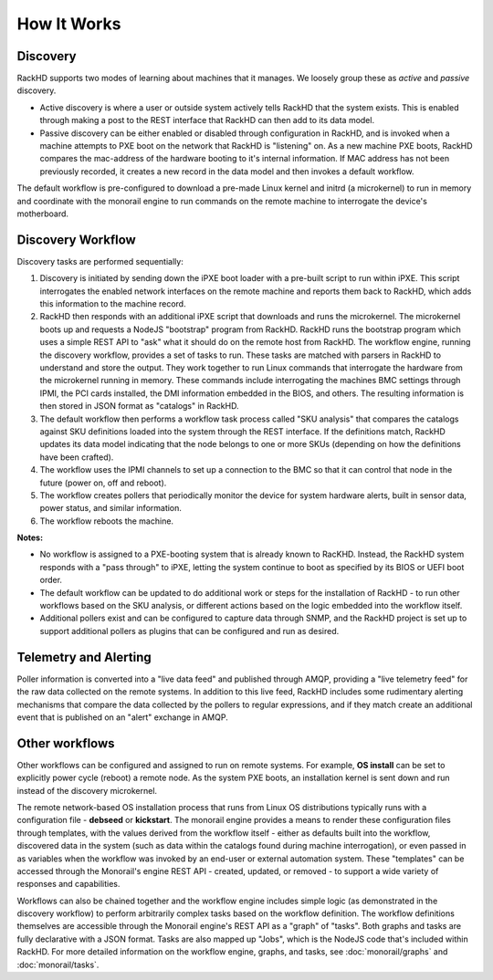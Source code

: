 How It Works
============


Discovery
---------

RackHD supports two modes of learning about machines that it manages. We loosely group
these as *active* and *passive* discovery.

* Active discovery is where a user or outside system actively tells RackHD that the system exists. This is enabled through making a post to the REST interface that RackHD can then add to its data model.

* Passive discovery can be either enabled or disabled through configuration in RackHD, and is invoked when a machine attempts to PXE boot on the network that RackHD is
  "listening" on. As a new machine PXE boots, RackHD compares the mac-address of the hardware booting to it's internal information. If MAC address has not been previously recorded,
  it creates a new record in the data model and then invokes a default workflow.

The default workflow is pre-configured to download a pre-made Linux kernel and initrd (a microkernel) to run in memory and coordinate
with the monorail engine to run commands on the remote machine to interrogate the device's motherboard.

Discovery Workflow
---------------------

Discovery tasks are performed sequentially:

#. Discovery is initiated by sending down the iPXE boot loader with a pre-built script to run within
   iPXE. This script interrogates the enabled network interfaces on
   the remote machine and reports them back to RackHD, which adds this information to the machine record.

#. RackHD then responds with an additional iPXE script that downloads
   and runs the microkernel. The microkernel boots up and requests a NodeJS "bootstrap" program
   from RackHD. RackHD runs the bootstrap program which uses a simple REST API to "ask" what it should do on the remote host from RackHD. The workflow engine,
   running the discovery workflow, provides a set of tasks to run. These tasks are matched with parsers in RackHD to understand and store the output. They work
   together to run Linux commands that interrogate the hardware from the microkernel running in memory. These commands include interrogating the machines BMC
   settings through IPMI, the PCI cards installed, the DMI information embedded in the BIOS, and others. The resulting information is then stored in JSON format
   as "catalogs" in RackHD.

#. The default workflow then performs a workflow task process called "SKU
   analysis" that compares the catalogs against SKU definitions
   loaded into the system through the REST interface. If the definitions match,
   RackHD updates its data model indicating that the node belongs
   to one or more SKUs (depending on how the definitions have been crafted).

#. The workflow uses the IPMI channels to set up a connection to the BMC so that it can control that node in the future (power on, off and reboot).

#. The workflow creates pollers that periodically monitor the device for system hardware alerts, built in sensor data, power status, and similar information.

#. The workflow reboots the machine.

**Notes:**

* No workflow is assigned to a PXE-booting system that is already known to RacKHD. Instead, the RackHD system responds with a "pass through" to iPXE, letting the system
  continue to boot as specified by its BIOS or UEFI boot order.

* The default workflow can be updated to do additional work or steps for the installation of RackHD - to run other workflows based on the SKU analysis, or
  different actions based on the logic embedded into the workflow itself.

* Additional pollers exist and can be configured to capture data through SNMP, and the RackHD project is set up to support additional pollers as plugins that can be
  configured and run as desired.


Telemetry and Alerting
----------------------

Poller information is converted into a "live data feed" and published through
AMQP, providing a "live telemetry feed" for the raw data collected on the
remote systems. In addition to this live feed, RackHD includes some rudimentary
alerting mechanisms that compare the data collected by the pollers to regular
expressions, and if they match create an additional event that is published on
an "alert" exchange in AMQP.

Other workflows
---------------

Other workflows can be configured and assigned to run on remote systems. For example, **OS install** can be set to explicitly power cycle (reboot) a remote node. As the system PXE boots, an installation kernel is sent down and run instead of the discovery microkernel.

The remote network-based OS installation process that runs from Linux OS
distributions typically runs with a configuration file - **debseed** or **kickstart**.
The monorail engine provides a means to render these configuration files
through templates, with the values derived from the workflow itself - either as
defaults built into the workflow, discovered data in the system (such as data
within the catalogs found during machine interrogation), or even passed in as
variables when the workflow was invoked by an end-user or external automation
system. These "templates" can be accessed through the Monorail's engine REST
API - created, updated, or removed - to support a wide variety of responses and
capabilities.

Workflows can also be chained together and the workflow engine includes
simple logic (as demonstrated in the discovery workflow) to perform arbitrarily
complex tasks based on the workflow definition. The workflow definitions
themselves are accessible through the Monorail engine's REST API as a "graph"
of "tasks". Both graphs and tasks are fully declarative with a JSON format.
Tasks are also mapped up "Jobs", which is the NodeJS code that's included
within RackHD. For more detailed information on the workflow engine, graphs,
and tasks, see :doc:`monorail/graphs` and :doc:`monorail/tasks`.
